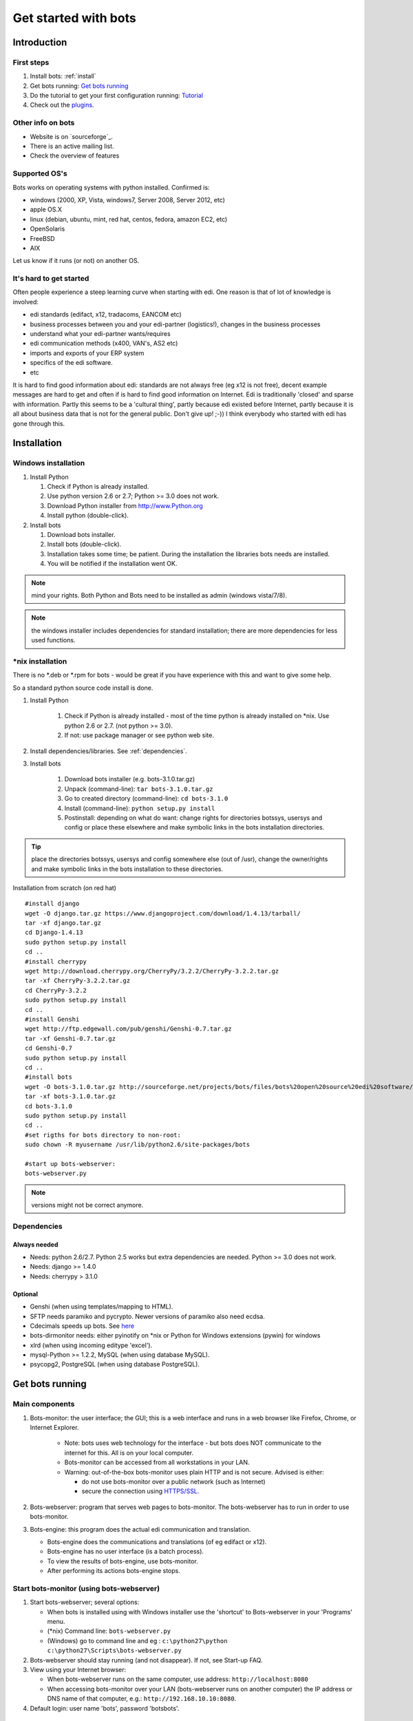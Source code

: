    
Get started with bots
=====================

Introduction
------------

First steps
~~~~~~~~~~~

#. Install bots: :ref:`install`
#. Get bots running: `Get bots running <StartGetBotsRunning.md>`__
#. Do the tutorial to get your first configuration running: `Tutorial <StartMyFirstPlugin.md>`__ 
#. Check out the `plugins <http://code.google.com/p/bots/wiki/PluginIntroduction>`__.


Other info on bots
~~~~~~~~~~~~~~~~~~

* Website is on `sourceforge`_. 
* There is an active mailing list. 
* Check the overview of features


Supported OS's
~~~~~~~~~~~~~~~

Bots works on operating systems with python installed. Confirmed is: 

* windows (2000, XP, Vista, windows7, Server 2008, Server 2012, etc)
* apple OS.X 
* linux (debian, ubuntu, mint, red hat, centos, fedora, amazon EC2, etc) 
* OpenSolaris
* FreeBSD
* AIX 

Let us know if it runs (or not) on another OS.



It's hard to get started
~~~~~~~~~~~~~~~~~~~~~~~~

Often people experience a steep learning curve when starting with edi.
One reason is that of lot of knowledge is involved:

* edi standards (edifact, x12, tradacoms, EANCOM etc)
* business processes between you and your edi-partner (logistics!), changes in the business processes
* understand what your edi-partner wants/requires
* edi communication methods (x400, VAN's, AS2 etc)
* imports and exports of your ERP system
* specifics of the edi software.
* etc

It is hard to find good information about edi: standards are not always
free (eg x12 is not free), decent example messages are hard to get and
often if is hard to find good information on Internet. Edi is
traditionally 'closed' and sparse with information. Partly this seems to
be a 'cultural thing', partly because edi existed before Internet,
partly because it is all about business data that is not for the general
public. Don't give up! ;-)) I think everybody who started with edi has
gone through this.



.. _install:
Installation
--------------------


Windows installation
~~~~~~~~~~~~~~~~~~~~

#. Install Python

   #. Check if Python is already installed.
   #. Use python version 2.6 or 2.7; Python >= 3.0 does not work.
   #. Download Python installer from http://www.Python.org
   #. Install python (double-click).

#. Install bots

   #. Download bots installer.
   #. Install bots (double-click).
   #. Installation takes some time; be patient. 
      During the installation the libraries bots needs are installed.
   #. You will be notified if the installation went OK.

.. note:: mind your rights. Both Python and Bots need to be installed as admin (windows vista/7/8). 

.. note:: the windows installer includes dependencies for standard installation; there are more dependencies for less used functions.



\*nix installation
~~~~~~~~~~~~~~~~~~~~~~~~

There is no \*.deb or \*.rpm for bots - would be great if you have experience with this and want to give some help. 

So a standard python source code install is done.

#. Install Python

    #.  Check if Python is already installed - most of the time python is
        already installed on \*nix. Use python 2.6 or 2.7. (not python >= 3.0).
    #.  If not: use package manager or see python web site.

#. Install dependencies/libraries. See :ref:`dependencies`.
#. Install bots

    #.  Download bots installer (e.g. bots-3.1.0.tar.gz)
    #.  Unpack (command-line): ``tar bots-3.1.0.tar.gz``
    #.  Go to created directory (command-line): ``cd bots-3.1.0``
    #.  Install (command-line): ``python setup.py install``
    #.  Postinstall: depending on what do want: 
        change rights for directories botssys, usersys and config or 
        place these elsewhere and make symbolic links in the bots installation directories.

.. tip:: place the directories botssys, usersys and config somewhere else (out of /usr), change the owner/rights and make symbolic links in the bots installation to these directories.


Installation from scratch (on red hat) ::

   #install django
   wget -O django.tar.gz https://www.djangoproject.com/download/1.4.13/tarball/
   tar -xf django.tar.gz
   cd Django-1.4.13
   sudo python setup.py install
   cd ..     
   #install cherrypy
   wget http://download.cherrypy.org/CherryPy/3.2.2/CherryPy-3.2.2.tar.gz
   tar -xf CherryPy-3.2.2.tar.gz
   cd CherryPy-3.2.2
   sudo python setup.py install
   cd ..      
   #install Genshi
   wget http://ftp.edgewall.com/pub/genshi/Genshi-0.7.tar.gz
   tar -xf Genshi-0.7.tar.gz
   cd Genshi-0.7
   sudo python setup.py install
   cd ..      
   #install bots
   wget -O bots-3.1.0.tar.gz http://sourceforge.net/projects/bots/files/bots%20open%20source%20edi%20software/3.1.0/bots-3.1.0.tar.gz/download
   tar -xf bots-3.1.0.tar.gz
   cd bots-3.1.0
   sudo python setup.py install
   cd .. 
   #set rigths for bots directory to non-root:
   sudo chown -R myusername /usr/lib/python2.6/site-packages/bots
    
   #start up bots-webserver:
   bots-webserver.py


.. note:: versions might not be correct anymore.




.. _dependencies:
Dependencies
~~~~~~~~~~~~

Always needed
++++++++++++++

*  Needs: python 2.6/2.7. Python 2.5 works but extra dependencies are needed. Python >= 3.0 does not work.
*  Needs: django >= 1.4.0
*  Needs: cherrypy > 3.1.0


Optional
++++++++

*  Genshi (when using templates/mapping to HTML).
*  SFTP needs paramiko and pycrypto. Newer versions of paramiko also need ecdsa.
*  Cdecimals speeds up bots. See `here <http://www.bytereef.org/mpdecimal/index.html>`__
*  bots-dirmonitor needs: either pyinotify on \*nix or Python for Windows extensions (pywin) for windows
*  xlrd (when using incoming editype 'excel').
*  mysql-Python >= 1.2.2, MySQL (when using database MySQL).
*  psycopg2, PostgreSQL (when using database PostgreSQL).



Get bots running
-----------------------

Main components
~~~~~~~~~~~~~~~~~

#. Bots-monitor: the user interface; the GUI; this is a web interface
   and runs in a web browser like Firefox, Chrome, or Internet Explorer.

    *   Note: bots uses web technology for the interface - but bots does
        NOT communicate to the internet for this. All is on your local computer.
    *   Bots-monitor can be accessed from all workstations in your LAN.
    *   Warning: out-of-the-box bots-monitor uses plain HTTP and is not secure. Advised is either:
   
        *  do not use bots-monitor over a public network (such as Internet)
        *  secure the connection using `HTTPS/SSL <DeploymentHttps.md>`__.

#. Bots-webserver: program that serves web pages to bots-monitor. The bots-webserver has to run in order to use bots-monitor.
#. Bots-engine: this program does the actual edi communication and translation.

   *  Bots-engine does the communications and translations (of eg edifact or x12).
   *  Bots-engine has no user interface (is a batch process).
   *  To view the results of bots-engine, use bots-monitor.
   *  After performing its actions bots-engine stops.


Start bots-monitor (using bots-webserver)
~~~~~~~~~~~~~~~~~~~~~~~~~~~~~~~~~~~~~~~~~

#.  Start bots-webserver; several options:

    *   When bots is installed using with Windows installer use the 'shortcut' to Bots-webserver in your 'Programs' menu.
    *   (\*nix) Command line: ``bots-webserver.py``
    *   (Windows) go to command line and eg : ``c:\python27\python c:\python27\Scripts\bots-webserver.py``

#.  Bots-webserver should stay running (and not disappear). If not, see Start-up FAQ.
#.  View using your Internet browser: 

    *   When bots-webserver runs on the same computer, use address: ``http://localhost:8080``
    *   When accessing bots-monitor over your LAN (bots-webserver runs on another computer) the IP address or DNS name of that computer, e.g.: ``http://192.168.10.10:8080``.

#.  Default login: user name 'bots', password 'botsbots'.



Start bots-engine
~~~~~~~~~~~~~~~~~

There are several ways to start bots-engine:

#.  (windows, \*nix) Start from bots-monitor: bots-monitor->Run->Run (only new)
#.  (\*nix) Command line: bots-engine.py
#.  (Windows, python 2.7) go to command line and: ``c:\python27\python c:\python27\Scripts\bots-engine.py``

The results of what bots-engine has done can be viewed in the
bots-monitor. 

.. note:: if you did not configure of bots to do something, the bots-engine will run but will not do much. To get bots to do something see Tutorial.



